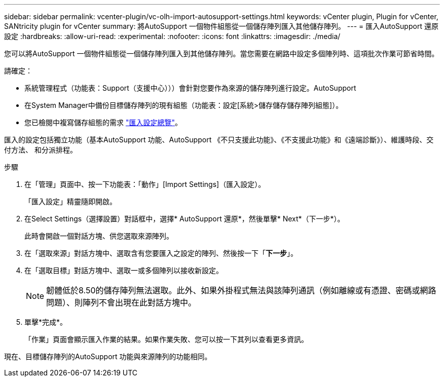 ---
sidebar: sidebar 
permalink: vcenter-plugin/vc-olh-import-autosupport-settings.html 
keywords: vCenter plugin, Plugin for vCenter, SANtricity plugin for vCenter 
summary: 將AutoSupport 一個物件組態從一個儲存陣列匯入其他儲存陣列。 
---
= 匯入AutoSupport 還原設定
:hardbreaks:
:allow-uri-read: 
:experimental: 
:nofooter: 
:icons: font
:linkattrs: 
:imagesdir: ./media/


[role="lead"]
您可以將AutoSupport 一個物件組態從一個儲存陣列匯入到其他儲存陣列。當您需要在網路中設定多個陣列時、這項批次作業可節省時間。

請確定：

* 系統管理程式（功能表：Support（支援中心）））會針對您要作為來源的儲存陣列進行設定。AutoSupport
* 在System Manager中備份目標儲存陣列的現有組態（功能表：設定[系統>儲存儲存儲存陣列組態]）。
* 您已檢閱中複寫儲存組態的需求 link:vc-olh-import-settings-overview.html["匯入設定總覽"]。


匯入的設定包括獨立功能（基本AutoSupport 功能、AutoSupport 《不只支援此功能》、《不支援此功能》和《遠端診斷》）、維護時段、交付方法、 和分派排程。

.步驟
. 在「管理」頁面中、按一下功能表：「動作」[Import Settings]（匯入設定）。
+
「匯入設定」精靈隨即開啟。

. 在Select Settings（選擇設置）對話框中，選擇* AutoSupport 還原*，然後單擊* Next*（下一步*）。
+
此時會開啟一個對話方塊、供您選取來源陣列。

. 在「選取來源」對話方塊中、選取含有您要匯入之設定的陣列、然後按一下「*下一步*」。
. 在「選取目標」對話方塊中、選取一或多個陣列以接收新設定。
+

NOTE: 韌體低於8.50的儲存陣列無法選取。此外、如果外掛程式無法與該陣列通訊（例如離線或有憑證、密碼或網路問題）、則陣列不會出現在此對話方塊中。

. 單擊*完成*。
+
「作業」頁面會顯示匯入作業的結果。如果作業失敗、您可以按一下其列以查看更多資訊。



現在、目標儲存陣列的AutoSupport 功能與來源陣列的功能相同。
